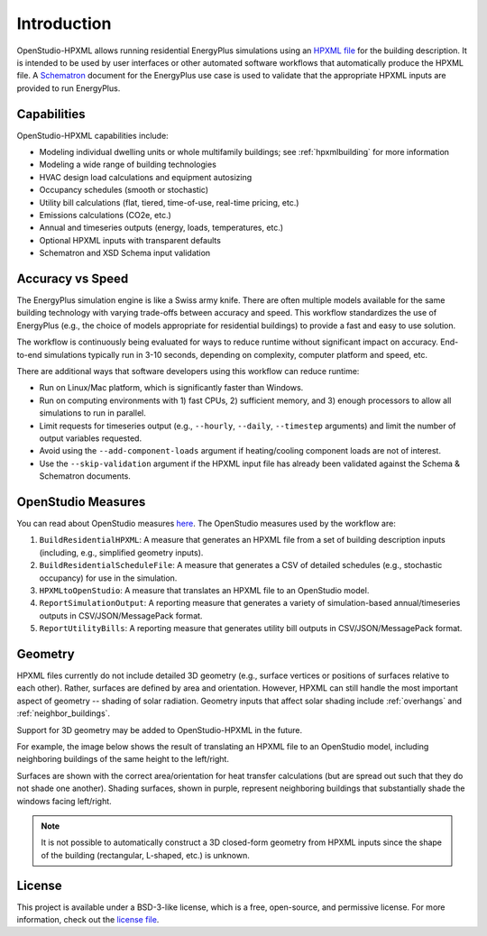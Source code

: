 Introduction
============

OpenStudio-HPXML allows running residential EnergyPlus simulations using an `HPXML file <https://hpxml.nrel.gov/>`_ for the building description.
It is intended to be used by user interfaces or other automated software workflows that automatically produce the HPXML file.
A `Schematron <http://schematron.com/>`_ document for the EnergyPlus use case is used to validate that the appropriate HPXML inputs are provided to run EnergyPlus.

Capabilities
------------

OpenStudio-HPXML capabilities include:

- Modeling individual dwelling units or whole multifamily buildings; see :ref:`hpxmlbuilding` for more information
- Modeling a wide range of building technologies
- HVAC design load calculations and equipment autosizing
- Occupancy schedules (smooth or stochastic)
- Utility bill calculations (flat, tiered, time-of-use, real-time pricing, etc.)
- Emissions calculations (CO2e, etc.)
- Annual and timeseries outputs (energy, loads, temperatures, etc.)
- Optional HPXML inputs with transparent defaults
- Schematron and XSD Schema input validation

Accuracy vs Speed
-----------------

The EnergyPlus simulation engine is like a Swiss army knife.
There are often multiple models available for the same building technology with varying trade-offs between accuracy and speed.
This workflow standardizes the use of EnergyPlus (e.g., the choice of models appropriate for residential buildings) to provide a fast and easy to use solution.

The workflow is continuously being evaluated for ways to reduce runtime without significant impact on accuracy.
End-to-end simulations typically run in 3-10 seconds, depending on complexity, computer platform and speed, etc.

There are additional ways that software developers using this workflow can reduce runtime:

- Run on Linux/Mac platform, which is significantly faster than Windows.
- Run on computing environments with 1) fast CPUs, 2) sufficient memory, and 3) enough processors to allow all simulations to run in parallel.
- Limit requests for timeseries output (e.g., ``--hourly``, ``--daily``, ``--timestep`` arguments) and limit the number of output variables requested.
- Avoid using the ``--add-component-loads`` argument if heating/cooling component loads are not of interest.
- Use the ``--skip-validation`` argument if the HPXML input file has already been validated against the Schema & Schematron documents.

.. _openstudio_measures:

OpenStudio Measures
-------------------

You can read about OpenStudio measures `here <http://nrel.github.io/OpenStudio-user-documentation/getting_started/about_measures/>`_.
The OpenStudio measures used by the workflow are:

#. ``BuildResidentialHPXML``: A measure that generates an HPXML file from a set of building description inputs (including, e.g., simplified geometry inputs).
#. ``BuildResidentialScheduleFile``: A measure that generates a CSV of detailed schedules (e.g., stochastic occupancy) for use in the simulation.
#. ``HPXMLtoOpenStudio``: A measure that translates an HPXML file to an OpenStudio model.
#. ``ReportSimulationOutput``: A reporting measure that generates a variety of simulation-based annual/timeseries outputs in CSV/JSON/MessagePack format.
#. ``ReportUtilityBills``: A reporting measure that generates utility bill outputs in CSV/JSON/MessagePack format.

Geometry
--------

HPXML files currently do not include detailed 3D geometry (e.g., surface vertices or positions of surfaces relative to each other).
Rather, surfaces are defined by area and orientation.
However, HPXML can still handle the most important aspect of geometry -- shading of solar radiation.
Geometry inputs that affect solar shading include :ref:`overhangs` and :ref:`neighbor_buildings`.

Support for 3D geometry may be added to OpenStudio-HPXML in the future.

For example, the image below shows the result of translating an HPXML file to an OpenStudio model, including neighboring buildings of the same height to the left/right.

.. image:: images/geometry_exploded.png
   :align: center

Surfaces are shown with the correct area/orientation for heat transfer calculations (but are spread out such that they do not shade one another).
Shading surfaces, shown in purple, represent neighboring buildings that substantially shade the windows facing left/right.

.. note::

  It is not possible to automatically construct a 3D closed-form geometry from HPXML inputs since the shape of the building (rectangular, L-shaped, etc.) is unknown.

License
-------

This project is available under a BSD-3-like license, which is a free, open-source, and permissive license. For more information, check out the `license file <https://github.com/NREL/OpenStudio-HPXML/blob/master/LICENSE.md>`_.
